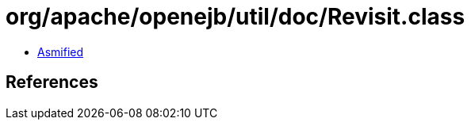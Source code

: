 = org/apache/openejb/util/doc/Revisit.class

 - link:Revisit-asmified.java[Asmified]

== References

